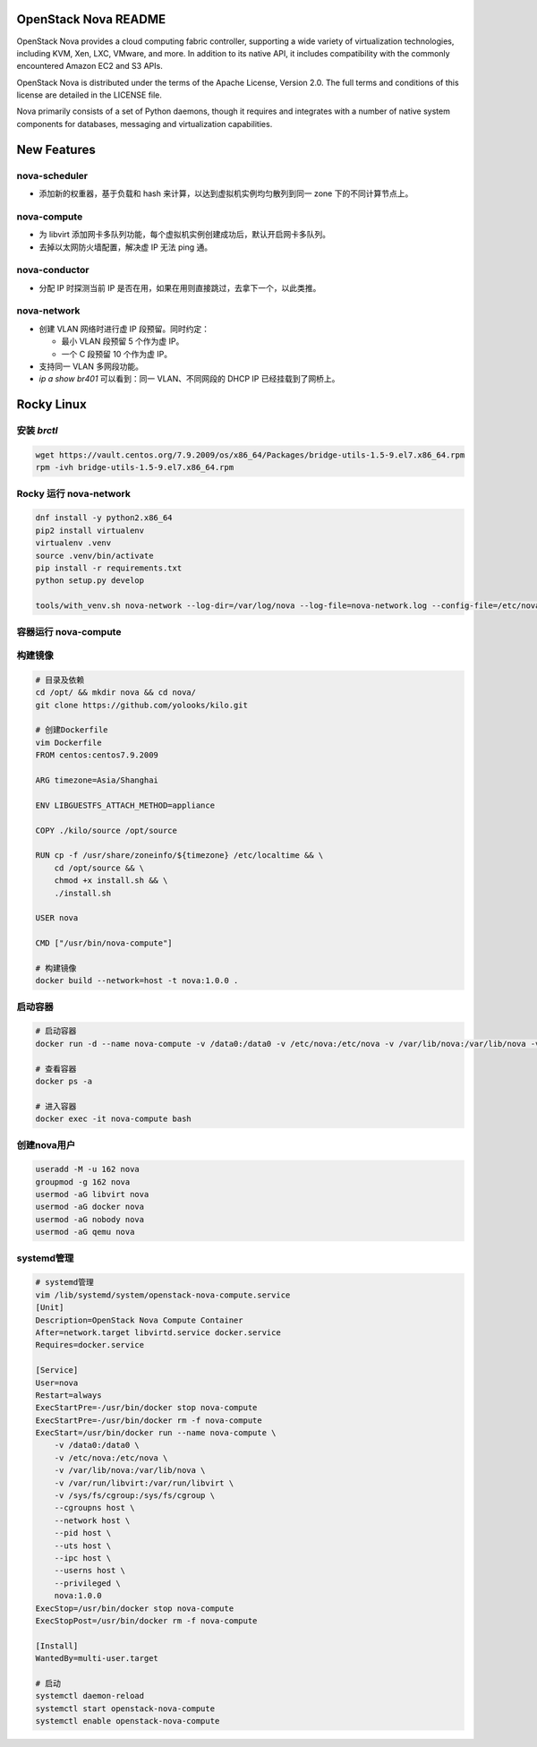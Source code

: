 OpenStack Nova README
=====================

OpenStack Nova provides a cloud computing fabric controller,
supporting a wide variety of virtualization technologies,
including KVM, Xen, LXC, VMware, and more. In addition to
its native API, it includes compatibility with the commonly
encountered Amazon EC2 and S3 APIs.

OpenStack Nova is distributed under the terms of the Apache
License, Version 2.0. The full terms and conditions of this
license are detailed in the LICENSE file.

Nova primarily consists of a set of Python daemons, though
it requires and integrates with a number of native system
components for databases, messaging and virtualization
capabilities.


New Features
============

nova-scheduler
------------------

- 添加新的权重器，基于负载和 hash 来计算，以达到虚拟机实例均匀散列到同一 zone 下的不同计算节点上。

nova-compute
----------------

- 为 libvirt 添加网卡多队列功能，每个虚拟机实例创建成功后，默认开启网卡多队列。
- 去掉以太网防火墙配置，解决虚 IP 无法 ping 通。

nova-conductor
------------------

- 分配 IP 时探测当前 IP 是否在用，如果在用则直接跳过，去拿下一个，以此类推。

nova-network
----------------

- 创建 VLAN 网络时进行虚 IP 段预留。同时约定：
  
  - 最小 VLAN 段预留 5 个作为虚 IP。
  - 一个 C 段预留 10 个作为虚 IP。

- 支持同一 VLAN 多网段功能。
- `ip a show br401` 可以看到：同一 VLAN、不同网段的 DHCP IP 已经挂载到了网桥上。


Rocky Linux
===========

安装 `brctl`
------------

.. code-block:: bash

    wget https://vault.centos.org/7.9.2009/os/x86_64/Packages/bridge-utils-1.5-9.el7.x86_64.rpm
    rpm -ivh bridge-utils-1.5-9.el7.x86_64.rpm

Rocky 运行 nova-network
------------------------

.. code-block:: bash

    dnf install -y python2.x86_64
    pip2 install virtualenv
    virtualenv .venv
    source .venv/bin/activate
    pip install -r requirements.txt
    python setup.py develop

    tools/with_venv.sh nova-network --log-dir=/var/log/nova --log-file=nova-network.log --config-file=/etc/nova/nova.conf -v -d

容器运行 nova-compute
---------------------

构建镜像
--------

.. code-block:: bash

    # 目录及依赖
    cd /opt/ && mkdir nova && cd nova/
    git clone https://github.com/yolooks/kilo.git

    # 创建Dockerfile
    vim Dockerfile
    FROM centos:centos7.9.2009

    ARG timezone=Asia/Shanghai
    
    ENV LIBGUESTFS_ATTACH_METHOD=appliance
    
    COPY ./kilo/source /opt/source
    
    RUN cp -f /usr/share/zoneinfo/${timezone} /etc/localtime && \
        cd /opt/source && \
        chmod +x install.sh && \
        ./install.sh
    
    USER nova
    
    CMD ["/usr/bin/nova-compute"]

    # 构建镜像
    docker build --network=host -t nova:1.0.0 .

启动容器
--------

.. code-block:: bash

    # 启动容器
    docker run -d --name nova-compute -v /data0:/data0 -v /etc/nova:/etc/nova -v /var/lib/nova:/var/lib/nova -v /var/run/libvirt:/var/run/libvirt -v /sys/fs/cgroup:/sys/fs/cgroup --cgroupns host --network host --pid host --uts host --ipc host --userns host --privileged nova:1.0.0

    # 查看容器
    docker ps -a

    # 进入容器
    docker exec -it nova-compute bash

创建nova用户
-----------

.. code-block:: bash

    useradd -M -u 162 nova
    groupmod -g 162 nova
    usermod -aG libvirt nova
    usermod -aG docker nova
    usermod -aG nobody nova
    usermod -aG qemu nova

systemd管理
-----------

.. code-block:: bash

    # systemd管理
    vim /lib/systemd/system/openstack-nova-compute.service
    [Unit]
    Description=OpenStack Nova Compute Container
    After=network.target libvirtd.service docker.service
    Requires=docker.service
    
    [Service]
    User=nova
    Restart=always
    ExecStartPre=-/usr/bin/docker stop nova-compute
    ExecStartPre=-/usr/bin/docker rm -f nova-compute
    ExecStart=/usr/bin/docker run --name nova-compute \
        -v /data0:/data0 \
        -v /etc/nova:/etc/nova \
        -v /var/lib/nova:/var/lib/nova \
        -v /var/run/libvirt:/var/run/libvirt \
        -v /sys/fs/cgroup:/sys/fs/cgroup \
        --cgroupns host \
        --network host \
        --pid host \
        --uts host \
        --ipc host \
        --userns host \
        --privileged \
        nova:1.0.0
    ExecStop=/usr/bin/docker stop nova-compute
    ExecStopPost=/usr/bin/docker rm -f nova-compute
    
    [Install]
    WantedBy=multi-user.target

    # 启动
    systemctl daemon-reload
    systemctl start openstack-nova-compute
    systemctl enable openstack-nova-compute
